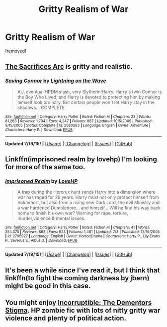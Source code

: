 #+TITLE: Gritty Realism of War

* Gritty Realism of War
:PROPERTIES:
:Score: 8
:DateUnix: 1437428521.0
:DateShort: 2015-Jul-21
:FlairText: Request
:END:
[removed]


** [[https://www.fanfiction.net/s/2580283/1/Saving-Connor][The Sacrifices Arc]] is gritty and realistic.
:PROPERTIES:
:Author: onlytoask
:Score: 4
:DateUnix: 1437431634.0
:DateShort: 2015-Jul-21
:END:

*** [[http://www.fanfiction.net/s/2580283/1/][*/Saving Connor/*]] by [[https://www.fanfiction.net/u/895946/Lightning-on-the-Wave][/Lightning on the Wave/]]

#+begin_quote
  AU, eventual HPDM slash, very Slytherin!Harry. Harry's twin Connor is the Boy Who Lived, and Harry is devoted to protecting him by making himself look ordinary. But certain people won't let Harry stay in the shadows... COMPLETE
#+end_quote

^{/Site/: [[http://www.fanfiction.net/][fanfiction.net]] *|* /Category/: Harry Potter *|* /Rated/: Fiction M *|* /Chapters/: 22 *|* /Words/: 81,263 *|* /Reviews/: 1,704 *|* /Favs/: 4,247 *|* /Follows/: 887 *|* /Updated/: 10/5/2005 *|* /Published/: 9/15/2005 *|* /Status/: Complete *|* /id/: 2580283 *|* /Language/: English *|* /Genre/: Adventure *|* /Characters/: Harry P. *|* /Download/: [[http://ficsave.com/?story_url=https://www.fanfiction.net/s/2580283&format=epub&auto_download=yes][EPUB]]}

--------------

*Updated 7/19/15!* *|* [[[https://github.com/tusing/reddit-ffn-bot/wiki/Usage][Usage]]] | [[[https://github.com/tusing/reddit-ffn-bot/wiki/Changelog][Changelog]]] | [[[https://github.com/tusing/reddit-ffn-bot/issues/][Issues]]] | [[[https://github.com/tusing/reddit-ffn-bot/][GitHub]]]
:PROPERTIES:
:Author: FanfictionBot
:Score: 2
:DateUnix: 1437438570.0
:DateShort: 2015-Jul-21
:END:


** Linkffn(imprisoned realm by lovehp) I'm looking for more of the same too.
:PROPERTIES:
:Author: ello_arry
:Score: 3
:DateUnix: 1437436252.0
:DateShort: 2015-Jul-21
:END:

*** [[http://www.fanfiction.net/s/2705927/1/][*/Imprisoned Realm/*]] by [[https://www.fanfiction.net/u/245967/LoveHP][/LoveHP/]]

#+begin_quote
  A trap during the Horcrux hunt sends Harry into a dimension where war has raged for 28 years. Harry must not only protect himself from Voldemort, but also from a rising new Dark Lord, the evil Ministry and a war hardened Dumbledore... and himself... Will he find his way back home to finish his own war? Warning for rape, torture, murder,violence & mental issues.
#+end_quote

^{/Site/: [[http://www.fanfiction.net/][fanfiction.net]] *|* /Category/: Harry Potter *|* /Rated/: Fiction M *|* /Chapters/: 41 *|* /Words/: 254,375 *|* /Reviews/: 862 *|* /Favs/: 923 *|* /Follows/: 1,461 *|* /Updated/: 7/3 *|* /Published/: 12/16/2005 *|* /id/: 2705927 *|* /Language/: English *|* /Genre/: Horror/Drama *|* /Characters/: Harry P., Lily Evans P., Severus S., Albus D. *|* /Download/: [[http://ficsave.com/?story_url=https://www.fanfiction.net/s/2705927/1/Imprisoned-Realm&format=epub&auto_download=yes][EPUB]]}

--------------

*Updated 7/19/15!* *|* [[[https://github.com/tusing/reddit-ffn-bot/wiki/Usage][Usage]]] | [[[https://github.com/tusing/reddit-ffn-bot/wiki/Changelog][Changelog]]] | [[[https://github.com/tusing/reddit-ffn-bot/issues/][Issues]]] | [[[https://github.com/tusing/reddit-ffn-bot/][GitHub]]]
:PROPERTIES:
:Author: FanfictionBot
:Score: 1
:DateUnix: 1437436318.0
:DateShort: 2015-Jul-21
:END:


** It's been a while since I've read it, but I think that linkffn(to fight the coming darkness by jbern) might be good in this case.
:PROPERTIES:
:Author: Magnive
:Score: 3
:DateUnix: 1437486928.0
:DateShort: 2015-Jul-21
:END:


** You might enjoy [[https://m.fanfiction.net/s/7539141/1/][Incorruptible: The Dementors Stigma]]. HP zombie fic with lots of nitty gritty war violence and plenty of political action.
:PROPERTIES:
:Author: ananas42
:Score: 1
:DateUnix: 1437503364.0
:DateShort: 2015-Jul-21
:END:
